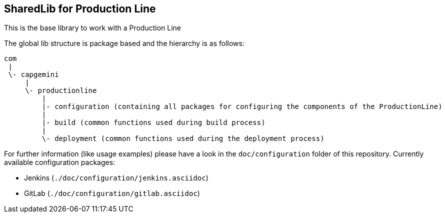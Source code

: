 == SharedLib for Production Line

This is the base library to work with a Production Line

The global lib structure is package based and the hierarchy is as follows:

[source]
----
com
 |
 \- capgemini
     |
     \- productionline
         |
         |- configuration (containing all packages for configuring the components of the ProductionLine) 
         |
         |- build (common functions used during build process)
         |
         \- deployment (common functions used during the deployment process)
----

For further information (like usage examples) please have a look in the ```doc/configuration``` folder of this repository.
Currently available configuration packages:

* Jenkins (```./doc/configuration/jenkins.asciidoc```)
* GitLab (```./doc/configuration/gitlab.asciidoc```)


